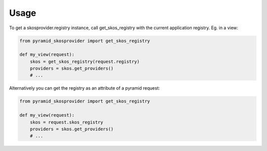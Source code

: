 Usage
=====

To get a skosprovider.registry instance, call get_skos_registry with the 
current application registry. 
Eg. in a view:

.. code-block:: python

    from pyramid_skosprovider import get_skos_registry

    def my_view(request):
        skos = get_skos_registry(request.registry)
        providers = skos.get_providers()
        # ...

Alternatively you can get the registry as an attribute of a pyramid request:

.. code-block:: python

    from pyramid_skosprovider import get_skos_registry

    def my_view(request):
        skos = request.skos_registry
        providers = skos.get_providers()
        # ...
